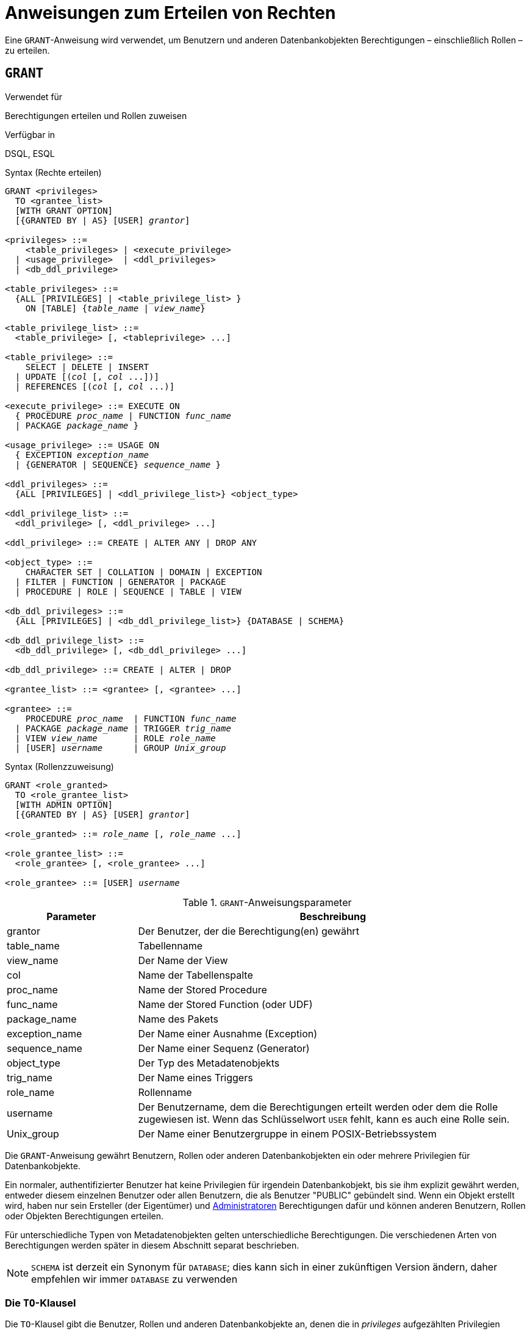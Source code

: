 [[fblangref30-security-granting-de]]
= Anweisungen zum Erteilen von Rechten

Eine `GRANT`-Anweisung wird verwendet, um Benutzern und anderen Datenbankobjekten Berechtigungen – einschließlich Rollen – zu erteilen.

[[fblangref30-security-grant-de]]
== `GRANT`

.Verwendet für
Berechtigungen erteilen und Rollen zuweisen

.Verfügbar in
DSQL, ESQL

[[fblangref30-security-grant-privsyntax-de]]
.Syntax (Rechte erteilen)
[listing,subs=+quotes]
----
GRANT <privileges>
  TO <grantee_list>
  [WITH GRANT OPTION]
  [{GRANTED BY | AS} [USER] _grantor_]

<privileges> ::=
    <table_privileges> | <execute_privilege>
  | <usage_privilege>  | <ddl_privileges>
  | <db_ddl_privilege>

<table_privileges> ::=
  {ALL [PRIVILEGES] | <table_privilege_list> }
    ON [TABLE] {_table_name_ | _view_name_}

<table_privilege_list> ::=
  <table_privilege> [, <tableprivilege> ...]

<table_privilege> ::=
    SELECT | DELETE | INSERT
  | UPDATE [(_col_ [, _col_ ...])]
  | REFERENCES [(_col_ [, _col_ ...)]

<execute_privilege> ::= EXECUTE ON
  { PROCEDURE _proc_name_ | FUNCTION _func_name_
  | PACKAGE _package_name_ }

<usage_privilege> ::= USAGE ON
  { EXCEPTION _exception_name_
  | {GENERATOR | SEQUENCE} _sequence_name_ }

<ddl_privileges> ::=
  {ALL [PRIVILEGES] | <ddl_privilege_list>} <object_type>

<ddl_privilege_list> ::=
  <ddl_privilege> [, <ddl_privilege> ...]

<ddl_privilege> ::= CREATE | ALTER ANY | DROP ANY

<object_type> ::=
    CHARACTER SET | COLLATION | DOMAIN | EXCEPTION
  | FILTER | FUNCTION | GENERATOR | PACKAGE
  | PROCEDURE | ROLE | SEQUENCE | TABLE | VIEW

<db_ddl_privileges> ::=
  {ALL [PRIVILEGES] | <db_ddl_privilege_list>} {DATABASE | SCHEMA}

<db_ddl_privilege_list> ::=
  <db_ddl_privilege> [, <db_ddl_privilege> ...]

<db_ddl_privilege> ::= CREATE | ALTER | DROP

<grantee_list> ::= <grantee> [, <grantee> ...]

<grantee> ::=
    PROCEDURE _proc_name_  | FUNCTION _func_name_
  | PACKAGE _package_name_ | TRIGGER _trig_name_
  | VIEW _view_name_       | ROLE _role_name_
  | [USER] _username_      | GROUP _Unix_group_
----

[[fblangref30-security-grant-rolesyntax-de]]
.Syntax (Rollenzzuweisung)
[listing,subs=+quotes]
----
GRANT <role_granted>
  TO <role_grantee_list>
  [WITH ADMIN OPTION]
  [{GRANTED BY | AS} [USER] _grantor_]

<role_granted> ::= _role_name_ [, _role_name_ ...]

<role_grantee_list> ::=
  <role_grantee> [, <role_grantee> ...]

<role_grantee> ::= [USER] _username_
----

[[fblangref30-security-tbl-grant-de]]
.`GRANT`-Anweisungsparameter
[cols="<1,<3", options="header",stripes="none"]
|===
^| Parameter
^| Beschreibung

|grantor
|Der Benutzer, der die Berechtigung(en) gewährt

|table_name
|Tabellenname

|view_name
|Der Name der View

|col
|Name der Tabellenspalte

|proc_name
|Name der Stored Procedure

|func_name
|Name der Stored Function (oder UDF)

|package_name
|Name des Pakets

|exception_name
|Der Name einer Ausnahme (Exception)

|sequence_name
|Der Name einer Sequenz (Generator)

|object_type
|Der Typ des Metadatenobjekts

|trig_name
|Der Name eines Triggers

|role_name
|Rollenname

|username
|Der Benutzername, dem die Berechtigungen erteilt werden oder dem die Rolle zugewiesen ist.
Wenn das Schlüsselwort `USER` fehlt, kann es auch eine Rolle sein.

|Unix_group
|Der Name einer Benutzergruppe in einem POSIX-Betriebssystem
|===

Die `GRANT`-Anweisung gewährt Benutzern, Rollen oder anderen Datenbankobjekten ein oder mehrere Privilegien für Datenbankobjekte.

Ein normaler, authentifizierter Benutzer hat keine Privilegien für irgendein Datenbankobjekt, bis sie ihm explizit gewährt werden, entweder diesem einzelnen Benutzer oder allen Benutzern, die als Benutzer "PUBLIC" gebündelt sind.
Wenn ein Objekt erstellt wird, haben nur sein Ersteller (der Eigentümer) und <<fblangref30-security-administrators-de,Administratoren>> Berechtigungen dafür und können anderen Benutzern, Rollen oder Objekten Berechtigungen erteilen.

Für unterschiedliche Typen von Metadatenobjekten gelten unterschiedliche Berechtigungen.
Die verschiedenen Arten von Berechtigungen werden später in diesem Abschnitt separat beschrieben.

[NOTE]
====
`SCHEMA` ist derzeit ein Synonym für `DATABASE`;
dies kann sich in einer zukünftigen Version ändern, daher empfehlen wir immer `DATABASE` zu verwenden
====

[[fblangref30-security-grant-to-de]]
=== Die `TO`-Klausel

Die `TO`-Klausel gibt die Benutzer, Rollen und anderen Datenbankobjekte an, denen die in _privileges_ aufgezählten Privilegien gewährt werden sollen.
Die Klausel ist obligatorisch.

Mit dem optionalen Schlüsselwort `USER` in der `TO`-Klausel können Sie genau angeben, wem oder was die Berechtigung erteilt wird.
Wenn kein Schlüsselwort `USER` (oder `ROLE`) angegeben ist, sucht der Server zuerst nach einer Rolle mit diesem Namen, und wenn keine solche Rolle vorhanden ist, werden dem Benutzer mit diesem Namen die Privilegien ohne weitere Prüfung gewährt.

[TIP]
====
Es wird empfohlen, `USER` und `ROLE` immer explizit anzugeben, um Mehrdeutigkeiten zu vermeiden.
Zukünftige Versionen von Firebird können 'BENUTZER' obligatorisch machen.
====

[IMPORTANT]
====
* Wenn eine `GRANT`-Anweisung ausgeführt wird, wird die Sicherheitsdatenbank nicht auf die Existenz des Grantee-Benutzers überprüft.
Dies ist kein Fehler: SQL-Berechtigungen betreffen die Kontrolle des Datenzugriffs für authentifizierte Benutzer, sowohl native als auch vertrauenswürdige, und vertrauenswürdige Betriebssystembenutzer werden nicht in der Sicherheitsdatenbank gespeichert.
* Wenn Sie einem anderen Datenbankobjekt als einem Benutzer oder einer Rolle, wie einer Prozedur, einem Auslöser oder einer Ansicht, eine Berechtigung erteilen, müssen Sie den Objekttyp angeben.
* Obwohl das Schlüsselwort `USER` optional ist, empfiehlt es sich, es zu verwenden, um Mehrdeutigkeiten bei Rollen zu vermeiden.
====

[[fblangref30-security-privs-role-de]]
==== Verpacken von Privilegien in einem `ROLE`-Objekt

Eine Rolle ist ein "`Container`"-Objekt, das verwendet werden kann, um eine Sammlung von Berechtigungen zu packen.
Die Verwendung der Rolle wird dann jedem Benutzer gewährt, der diese Berechtigungen benötigt.
Eine Rolle kann auch einer Liste von Benutzern zugewiesen werden.

Die Rolle muss vorhanden sein, bevor ihr Berechtigungen erteilt werden können.
Syntax und Regeln finden Sie unter <<fblangref30-security-role-create-de,`CREATE ROLE`>>.
Die Rolle wird aufrechterhalten, indem ihr Berechtigungen erteilt und ihr bei Bedarf Berechtigungen entzogen werden.
Wenn eine Rolle gelöscht wird (siehe <<fblangref30-security-role-drop-de,`DROP ROLE`>>), verlieren alle Benutzer die durch die Rolle erworbenen Berechtigungen.
Alle Rechte, die einem betroffenen Benutzer zusätzlich durch eine andere grant-Anweisung gewährt wurden, bleiben erhalten.

Ein Benutzer, dem eine Rolle zugewiesen wurde, muss diese Rolle mit seinen Anmeldeinformationen angeben, um die zugehörigen Berechtigungen auszuüben.
Alle anderen dem Benutzer gewährten Berechtigungen werden durch die Anmeldung mit einer Rolle nicht beeinflusst.

Einem Benutzer kann mehr als eine Rolle zugewiesen werden, die gleichzeitige Anmeldung mit mehreren Rollen wird jedoch nicht unterstützt.

Eine Rolle kann nur einem Benutzer zugewiesen werden.

[[fblangref30-security-grant-public-de]]
==== Der Benutzer `PUBLIC`

Firebird hat einen vordefinierten Benutzer namens `PUBLIC`, der alle Benutzer repräsentiert.
Privilegien für Operationen an einem bestimmten Objekt, die dem Benutzer "PUBLIC" gewährt werden, können von jedem authentifizierten Benutzer ausgeübt werden.

[IMPORTANT]
====
Wenn dem Benutzer `PUBLIC` Privilegien gewährt werden, sollten diese auch dem Benutzer `PUBLIC` entzogen werden.
====

[[fblangref30-security-grant-withgrantoption-de]]
=== Die `WITH GRANT OPTION`-Klausel

Die optionale `WITH GRANT OPTION`-Klausel ermöglicht es den in der Benutzerliste angegebenen Benutzern, anderen Benutzern die in der Berechtigungsliste angegebenen Berechtigungen zu erteilen.

[CAUTION]
====
Diese Option kann dem Benutzer `PUBLIC` zugewiesen werden.
Mach das nicht!
====

[[fblangref30-security-grant-grantedby-de]]
=== Die `GANTED BY`-Klausel

Wenn Berechtigungen in einer Datenbank gewährt werden, wird standardmäßig der aktuelle Benutzer als Erteilender aufgezeichnet.
Die `GRANTED BY`-Klausel ermöglicht es dem aktuellen Benutzer, diese Privilegien als anderen Benutzer zu erteilen.

Wenn die `REVOKE`-Anweisung verwendet wird, schlägt sie fehl, wenn der aktuelle Benutzer nicht der Benutzer ist, der in der `GRANTED BY`-Klausel genannt wurde.

Die `GRANTED BY` (und `AS`)-Klausel kann nur vom Datenbankbesitzer und anderen <<fblangref30-security-administrators-de,Administratoren>> verwendet werden.
Der Objektbesitzer kann `GRANTED BY` nur verwenden, wenn er auch über Administratorrechte verfügt.

[[fblangref30-security-grant-grant-as-de]]
==== Alternative Syntax mit `AS __username__`

Die nicht standardmäßige `AS`-Klausel wird als Synonym der `GRANTED BY`-Klausel unterstützt, um die Migration von anderen Datenbanksystemen zu vereinfachen.

[[fblangref30-security-grant-table-de]]
=== Berechtigungen für Tabellen und Ansichten (Views)

Für Tabellen und Views ist es im Gegensatz zu anderen Metadatenobjekten möglich, mehrere Privilegien gleichzeitig zu erteilen.

[[fblangref30-security-tbl-tableprivs-de]]
.Liste der Berechtigungen für Tabellen
`SELECT`::
Erlaubt dem Benutzer oder Objekt, Daten aus der Tabelle oder Ansicht auszuwählen

`INSERT`::
Erlaubt dem Benutzer oder Objekt, Zeilen in die Tabelle oder Ansicht einzufügen

`DELETE`::
Ermöglicht dem Benutzer oder Objekt das Löschen von Zeilen aus der Tabelle oder Ansicht or

`UPDATE`::
Erlaubt dem Benutzer oder Objekt, Zeilen in der Tabelle oder Ansicht zu aktualisieren, optional auf bestimmte Spalten beschränkt specific

`REFERENCES`::
Erlaubt dem Benutzer oder Objekt, die Tabelle über einen Fremdschlüssel zu referenzieren, optional beschränkt auf die angegebenen Spalten.
Wenn der primäre oder eindeutige Schlüssel, auf den der Fremdschlüssel der anderen Tabelle verweist, zusammengesetzt ist, müssen alle Spalten des Schlüssels angegeben werden.

`ALL [PRIVILEGES]`::
Kombiniert die Privilegien `SELECT`, `INSERT`, `UPDATE`, `DELETE` und `REFERENCES` in einem einzigen Paket

[[fblangref30-security-grant-table-exmpl-de]]
==== Beispiele für `GRANT <privilege>` auf Tabellen

. `SELECT`- und `INSERT`-Berechtigungen für Benutzer `ALEX`:
+
[source]
----
GRANT SELECT, INSERT ON TABLE SALES
  TO USER ALEX;
----
. Das `SELECT`-Privileg für die Rollen `MANAGER` sowie `ENGINEER` und für den Benutzer `IVAN`:
+
[source]
----
GRANT SELECT ON TABLE CUSTOMER
  TO ROLE MANAGER, ROLE ENGINEER, USER IVAN;
----
. Alle Berechtigungen für die Rolle "ADMINISTRATOR", zusammen mit der Berechtigung, anderen dieselben Berechtigungen zu erteilen:
+
[source]
----
GRANT ALL ON TABLE CUSTOMER
  TO ROLE ADMINISTRATOR
  WITH GRANT OPTION;
----
. Die `SELECT`- sowie `REFERENCES`-Privilegien in der Spalte `NAME` für alle Benutzer und Objekte:
+
[source]
----
GRANT SELECT, REFERENCES (NAME) ON TABLE COUNTRY
TO PUBLIC;
----
. Das `SELECT`-Privileg wird dem Benutzer `IVAN` vom Benutzer `ALEX` gewährt:
+
[source]
----
GRANT SELECT ON TABLE EMPLOYEE
  TO USER IVAN
  GRANTED BY ALEX;
----
. Gewähren der Berechtigung `UPDATE` für die Spalten `FIRST_NAME`, `LAST_NAME`:
+
[source]
----
GRANT UPDATE (FIRST_NAME, LAST_NAME) ON TABLE EMPLOYEE
  TO USER IVAN;
----
. Gewähren der `INSERT`-Berechtigung für die gespeicherte Prozedur `ADD_EMP_PROJ`:
+
[source]
----
GRANT INSERT ON EMPLOYEE_PROJECT
  TO PROCEDURE ADD_EMP_PROJ;
----

[[fblangref30-security-grant-execute-de]]
=== Die `EXECUTE`-Berechtigung

Das Privileg `EXECUTE` gilt für gespeicherte Prozeduren, gespeicherte Funktionen (einschließlich UDFs) und Pakete.
Es ermöglicht dem Empfänger, das angegebene Objekt auszuführen und gegebenenfalls seine Ausgabe abzurufen.

Im Fall von auswählbaren gespeicherten Prozeduren verhält es sich insofern wie ein `SELECT`-Privileg, insofern diese Art von gespeicherter Prozedur als Reaktion auf eine `SELECT`-Anweisung ausgeführt wird.

[NOTE]
====
Bei Paketen kann das `EXECUTE'-Privileg nur für das gesamte Paket vergeben werden, nicht für einzelne Unterprogramme.
====

[[fblangref30-security-grant-execute-exmpl-de]]
==== Beispiele für die Gewährung des `EXECUTE`-Privilegs

. Einer Rolle das Privileg `EXECUTE` für eine gespeicherte Prozedur gewähren:
+
[source]
----
GRANT EXECUTE ON PROCEDURE ADD_EMP_PROJ
  TO ROLE MANAGER;
----
. Einer Rolle das Privileg `EXECUTE` für eine gespeicherte Funktion gewähren:
+
[source]
----
GRANT EXECUTE ON FUNCTION GET_BEGIN_DATE
  TO ROLE MANAGER;
----
. Gewähren des `EXECUTE`-Privilegs für ein Paket an den Benutzer `PUBLIC`:
+
[source]
----
GRANT EXECUTE ON PACKAGE APP_VAR
  TO USER PUBLIC;
----
. Erteilen des `EXECUTE`-Privilegs für eine Funktion an ein Paket:
+
[source]
----
GRANT EXECUTE ON FUNCTION GET_BEGIN_DATE
  TO PACKAGE APP_VAR;
----

[[fblangref30-security-grant-usage-de]]
=== Das `USAGE`-Privileg

Um andere Metadatenobjekte als Tabellen, Ansichten, gespeicherte Prozeduren oder Funktionen, Trigger und Pakete verwenden zu können, ist es notwendig, dem Benutzer (oder Datenbankobjekten wie Trigger, Prozedur oder Funktion) das `USAGE`-Privileg für diese Objekte zu gewähren.

Da Firebird gespeicherte Prozeduren und Funktionen, Trigger und Paketroutinen mit den Rechten des Aufrufers ausführt, ist es notwendig, dass entweder der Benutzer oder die Routine selbst das `USAGE`-Privileg besitzt.

[NOTE]
====
In Firebird 3.0 ist das Privileg `USAGE` nur für Ausnahmen und Sequenzen verfügbar (in `gen_id(__gen_name__, __n__) oder `nächster Wert für __gen_name__`).
Die Unterstützung des `USAGE`-Privilegs für andere Metadatenobjekte könnte in zukünftigen Versionen hinzugefügt werden.
====

[NOTE]
====
Für Sequenzen (Generatoren) gewährt das Privileg `USAGE` nur das Recht, die Sequenz mit der Funktion `GEN_ID` oder `NEXT VALUE FOR` zu inkrementieren.
Die Anweisung `SET GENERATOR` ist ein Synonym für `ALTER SEQUENCE ... RESTART WITH ...` und gilt als DDL-Anweisung.
Standardmäßig haben nur der Besitzer der Sequenz und Administratoren die Rechte für solche Operationen.
Das Recht, den Anfangswert einer beliebigen Sequenz zu setzen, kann mit `GRANT ALTER ANY SEQUENCE` gewährt werden, was für allgemeine Benutzer nicht empfohlen wird.
====

[[fblangref30-security-grant-usage-exmpl-de]]
==== Beispiele für die Gewährung des `USAGE`-Privilegs

. Einer Rolle das Privileg `USAGE` für eine Sequenz gewähren:
+
[source]
----
GRANT USAGE ON SEQUENCE GEN_AGE
  TO ROLE MANAGER;
----
. Gewähren des `USAGE`-Privilegs für eine Sequenz an einen Trigger:
+
[source]
----
GRANT USAGE ON SEQUENCE GEN_AGE
  TO TRIGGER TR_AGE_BI;
----
. Gewähren des Privilegs `USAGE` für eine Ausnahme für ein Paket:
+
[source]
----
GRANT USAGE ON EXCEPTION
  TO PACKAGE PKG_BILL;
----

[[fblangref30-security-grant-ddl-de]]
=== DDL Privileges

Standardmäßig können nur <<fblangref30-security-administrators-de,Administratoren>> neue Metadatenobjekte erstellen;
Das Ändern oder Löschen dieser Objekte ist auf den Eigentümer des Objekts (seinen Ersteller) und Administratoren beschränkt.
DDL-Berechtigungen können verwendet werden, um anderen Benutzern Berechtigungen für diese Vorgänge zu erteilen.

.Verfügbare DDL-Berechtigungen
`CREATE`::
Ermöglicht die Erstellung eines Objekts des angegebenen Typs

`ALTER ANY`::
Ermöglicht die Änderung jedes Objekts des angegebenen Typs

`DROP ANY`::
Ermöglicht das Löschen jedes Objekts des angegebenen Typs

`ALL [PRIVILEGES]`::
Kombiniert die Berechtigungen `CREATE`, `ALTER ANY` und `DROP ANY` für den angegebenen Typ

[NOTE]
====
Es gibt keine separaten DDL-Berechtigungen für Trigger und Indizes.
Die erforderlichen Berechtigungen werden von der Tabelle oder Sicht geerbt.
Das Erstellen, Ändern oder Löschen eines Triggers oder Index erfordert das Privileg `ALTER ANY TABLE` oder `ALTER ANY VIEW`.
====

[[fblangref30-security-grant-ddl-exmpl-de]]
==== Beispiele für die Gewährung von DDL-Berechtigungen

. Erlaube dem Benutzer `JOE`, Tabellen zu erstellen
+
[source]
----
GRANT CREATE TABLE
  TO USER Joe;
----
. Erlaube dem Benutzer `JOE`, jede Prozedur zu ändern
+
[source]
----
GRANT ALTER ANY PROCEDURE
  TO USER Joe;
----

[[fblangref30-security-grant-db-ddl-de]]
=== Datenbank-DDL-Berechtigungen

Die Syntax für die Vergabe von Berechtigungen zum Erstellen, Ändern oder Löschen einer Datenbank weicht von der normalen Syntax für die Vergabe von DDL-Berechtigungen für andere Objekttypen ab.

.Verfügbare Datenbank-DDL-Berechtigungen
`CREATE`::
Ermöglicht die Erstellung einer Datenbank

`ALTER`::
Ermöglicht die Änderung der aktuellen Datenbank

`DROP`::
Ermöglicht das Löschen der aktuellen Datenbank

`ALL [PRIVILEGES]`::
Kombiniert die Berechtigungen `ALTER` und `DROP`.
`ALL` beinhaltet nicht das `CREATE`-Privileg.

Die Berechtigungen `ALTER DATABASE` und `DROP DATABASE` gelten nur für die aktuelle Datenbank, während die DDL-Berechtigungen `ALTER ANY` und `DROP ANY` für andere Objekttypen für alle Objekte des angegebenen Typs in der aktuellen Datenbank gelten.
Die Berechtigung zum Ändern oder Löschen der aktuellen Datenbank kann nur von <<fblangref30-security-administrators-de,Administratoren>> erteilt werden.

Das Privileg `CREATE DATABASE` ist ein besonderes Privileg, da es in der Sicherheitsdatenbank gespeichert wird.
Eine Liste von Benutzern mit dem Privileg `CREATE DATABASE` ist in der virtuellen Tabelle `SEC$DB_CREATORS` verfügbar.
Nur <<fblangref30-security-administrators-de,Administratoren>> in der Sicherheitsdatenbank kann die Berechtigung zum Anlegen einer neuen Datenbank erteilen.

[NOTE]
====
`SCHEMA` ist derzeit ein Synonym für `DATABASE`;
dies kann sich in einer zukünftigen Version ändern, daher empfehlen wir immer `DATABASE` zu verwenden
====

[[fblangref30-security-grant-db-ddl-exmpl-de]]
=== Beispiele für die Gewährung von Datenbank-DDL-Berechtigungen

. Gewähren von `SUPERUSER` die Berechtigung zum Erstellen von Datenbanken:
+
[source]
----
GRANT CREATE DATABASE
  TO USER Superuser;
----
. Gewähren Sie `JOE` das Recht, `ALTER DATABASE` für die aktuelle Datenbank auszuführen:
+
[source]
----
GRANT ALTER DATABASE
  TO USER Joe;
----
. Gewähren Sie `FEDOR` das Recht, die aktuelle Datenbank zu löschen:
+
[source]
----
GRANT DROP DATABASE
  TO USER Fedor;
----

[[fblangref30-security-grant-assignroles-de]]
=== Rollen zuweisen

Das Zuweisen einer Rolle ähnelt dem Erteilen einer Berechtigung.
Eine oder mehrere Rollen können einem oder mehreren Benutzern zugewiesen werden, einschließlich des <<fblangref30-security-grant-public-de,Benutzer `PUBLIC`>>, mit einer `GRANT`-Anweisung.

[[fblangref30-security-grant-withadminoption-de]]
==== Die `WITH ADMIN OPTION`-Klausel

Die optionale `WITH ADMIN OPTION`-Klausel ermöglicht es den in der Benutzerliste angegebenen Benutzern, anderen Benutzern die angegebene(n) Rolle(n) zu erteilen.

[CAUTION]
====
Es ist möglich, diese Option `PUBLIC` zuzuweisen.
Tun Sie das nicht!
====

[[fblangref30-security-grant-assignroles-exmpl-de]]
==== Beispiele für Rollenzuweisungen

. Dem Benutzer `IVAN` die Rollen `DIRECTOR` und `MANAGER` zuweisen:
+
[source]
----
GRANT DIRECTOR, MANAGER
  TO USER IVAN;
----
. Zuweisen der Rolle `MANAGER` an den Benutzer `ALEX` mit der Berechtigung, diese Rolle anderen Benutzern zuzuweisen:
+
[source]
----
GRANT MANAGER
  TO USER ALEX WITH ADMIN OPTION;
----

.Siehe auch
<<fblangref30-security-revoke-de,`REVOKE`>>

